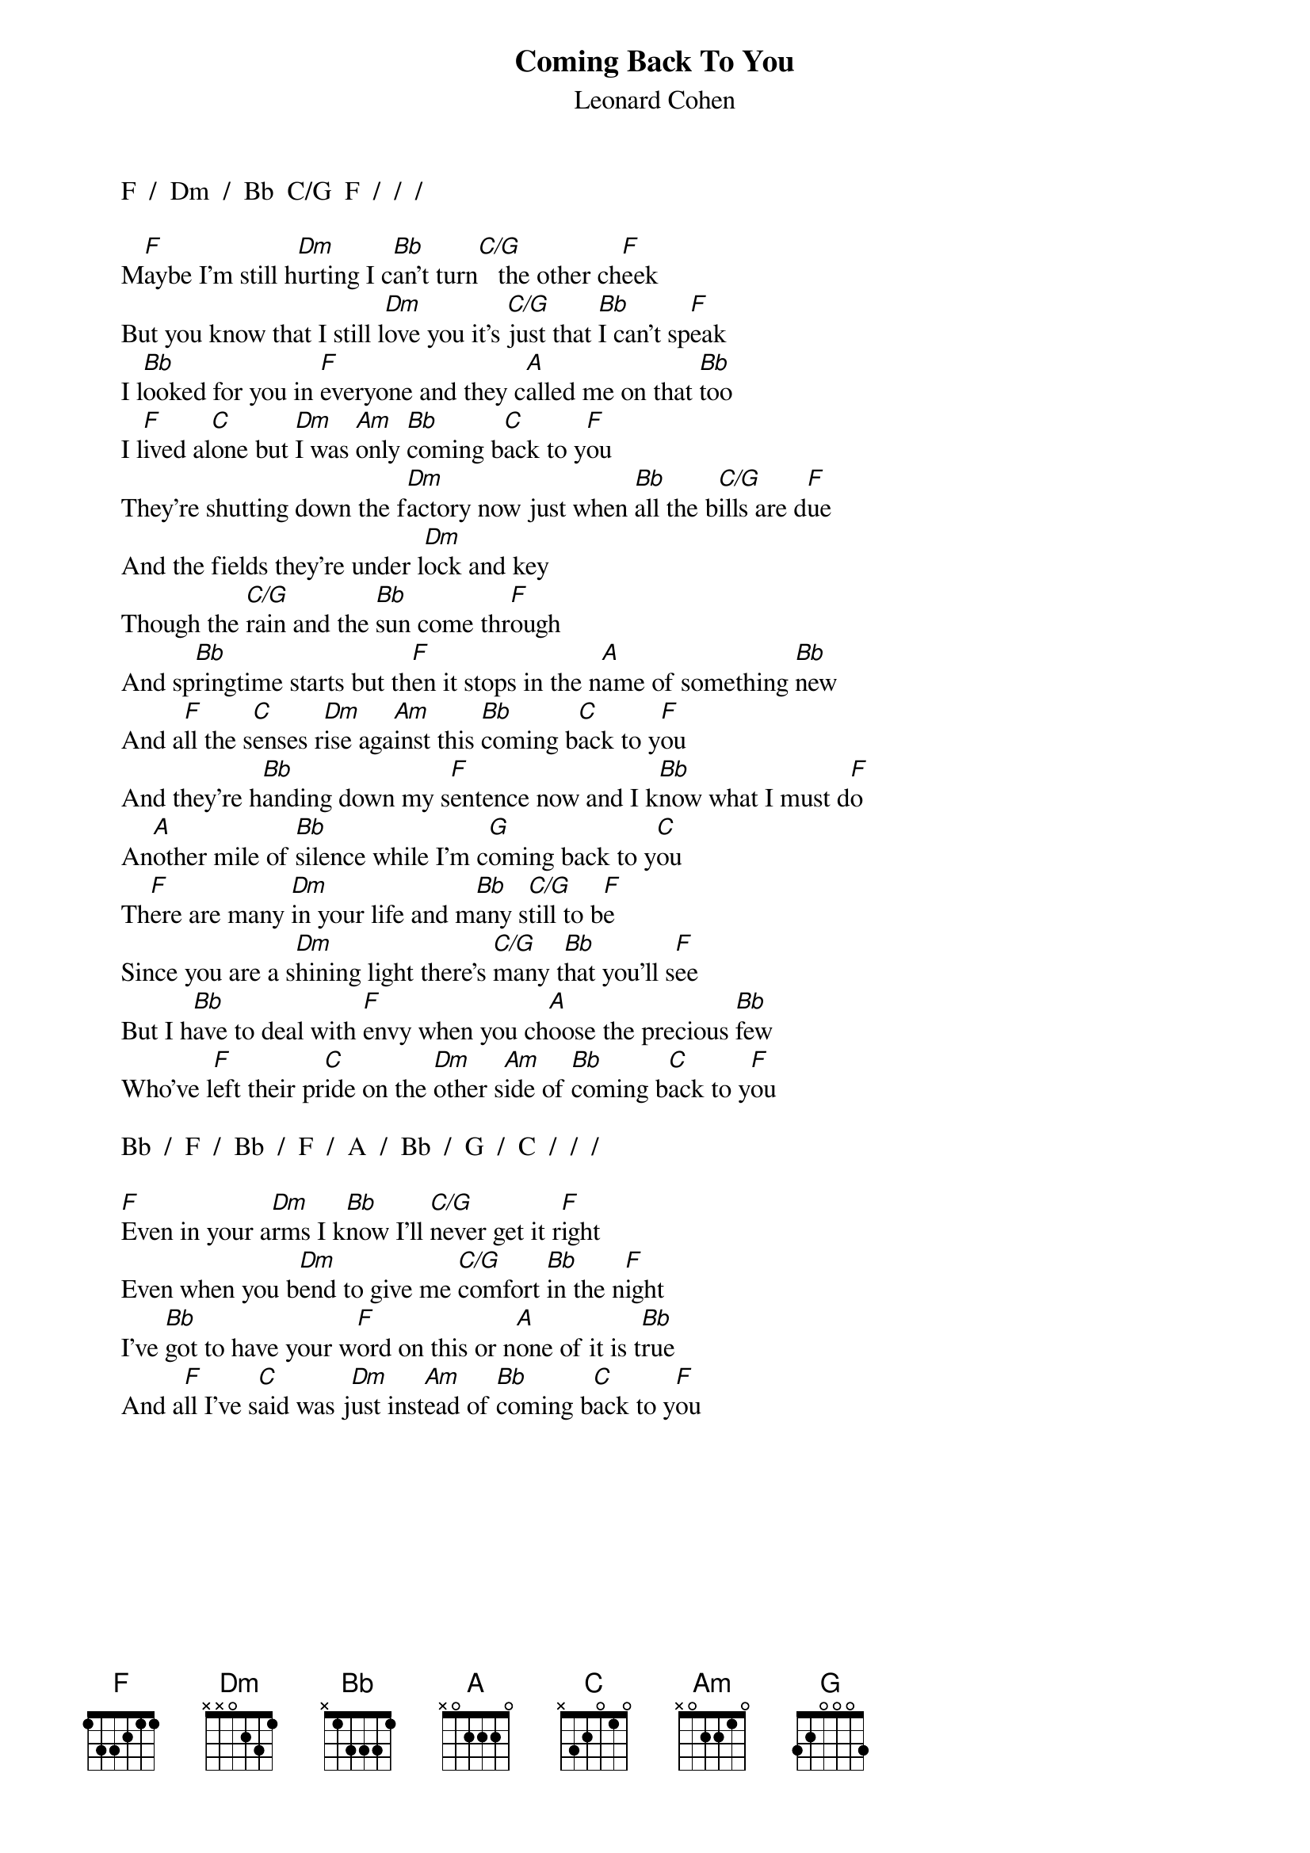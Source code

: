 #From:  Mick Anderson (micka@jolt.mpx.com.au)
{t:Coming Back To You}
{st:Leonard Cohen}

     F  /  Dm  /  Bb  C/G  F  /  /  /

     M[F]aybe I'm still h[Dm]urting I c[Bb]an't turn[C/G]   the other ch[F]eek
     But you know that I still l[Dm]ove you it's [C/G]just that [Bb]I can't sp[F]eak
     I l[Bb]ooked for you in [F]everyone and they c[A]alled me on that [Bb]too
     I l[F]ived al[C]one but [Dm]I was [Am]only [Bb]coming b[C]ack to y[F]ou
     They're shutting down the f[Dm]actory now just when [Bb]all the b[C/G]ills are d[F]ue
     And the fields they're under l[Dm]ock and key
     Though the [C/G]rain and the [Bb]sun come thr[F]ough
     And sp[Bb]ringtime starts but th[F]en it stops in the n[A]ame of something [Bb]new
     And a[F]ll the s[C]enses r[Dm]ise aga[Am]inst this [Bb]coming b[C]ack to y[F]ou
     And they're h[Bb]anding down my s[F]entence now and I k[Bb]now what I must d[F]o
     An[A]other mile of [Bb]silence while I'm c[G]oming back to y[C]ou
     Th[F]ere are many [Dm]in your life and m[Bb]any s[C/G]till to b[F]e
     Since you are a s[Dm]hining light there's [C/G]many t[Bb]hat you'll s[F]ee
     But I h[Bb]ave to deal with [F]envy when you ch[A]oose the precious [Bb]few
     Who've l[F]eft their pr[C]ide on the [Dm]other s[Am]ide of [Bb]coming b[C]ack to y[F]ou

     Bb  /  F  /  Bb  /  F  /  A  /  Bb  /  G  /  C  /  /  /

     [F]Even in your a[Dm]rms I k[Bb]now I'll [C/G]never get it r[F]ight
     Even when you b[Dm]end to give me [C/G]comfort [Bb]in the n[F]ight
     I've [Bb]got to have your w[F]ord on this or n[A]one of it is t[Bb]rue
     And a[F]ll I've s[C]aid was j[Dm]ust inst[Am]ead of [Bb]coming b[C]ack to y[F]ou
